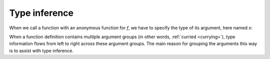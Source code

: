 Type inference
==============

When we call a function with an anonymous function for `f`, we have to specify
the type of its argument, here named `x`:

.. code-block:: scala
    :caption: Typed function literal

    def filter[A](l: List[A], f: A => Boolean): List[A] = l.filter(f)
    // filter: [A](l: List[A], f: A => Boolean)List[A]

    filter(List(-3, -2, -1, 0, 1, 2, 3), (x: Int) => x > 0)
    // res1: List[Int] = List(1, 2, 3)

    filter(List(-3, -2, -1, 0, 1, 2, 3), x => x > 0)
    // <console>:13: error: missing parameter type
    //        filter(List(-3, -2, -1, 0, 1, 2, 3), x => x > 0)
    //                                             ^

When a function definition contains multiple argument groups (in other words,
:ref:`curried <currying>`), type information flows from left to right across
these argument groups. The main reason for grouping the arguments this way is
to assist with type inference.

.. code-block:: scala
    :caption: Curried version

    filter(List(-3, -2, -1, 0, 1, 2, 3))(x => x > 0)
    res7: List[Int] = List(1, 2, 3)
